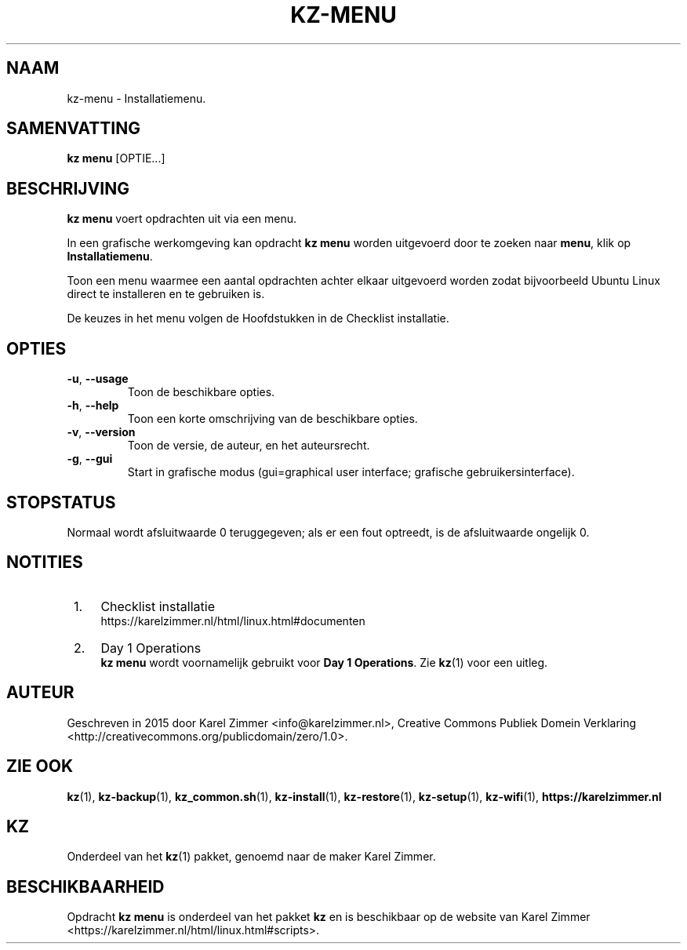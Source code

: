 .\"############################################################################
.\"# Man-pagina voor kz menu.
.\"#
.\"# Geschreven in 2019 door Karel Zimmer <info@karelzimmer.nl>, Creative
.\"# Commons Verklaring <http://creativecommons.org/publicdomain/zero/1.0>.
.\"############################################################################
.\"
.TH KZ-MENU 1 "Handleiding kz" "kz 365" "Handleiding kz"
.\"
.\"
.SH NAAM
kz-menu \- Installatiemenu.
.\"
.\"
.SH SAMENVATTING
.B kz menu
[OPTIE...]
.\"
.\"
.SH BESCHRIJVING
\fBkz menu\fR voert opdrachten uit via een menu.
.sp
In een grafische werkomgeving kan opdracht \fBkz menu\fR worden uitgevoerd door
te zoeken naar \fBmenu\fR, klik op \fBInstallatiemenu\fR.
.sp
Toon een menu waarmee een aantal opdrachten achter elkaar uitgevoerd worden
zodat bijvoorbeeld Ubuntu Linux direct te installeren en te gebruiken
is.
.sp
De keuzes in het menu volgen de Hoofdstukken in de Checklist installatie.
.\"
.\"
.SH OPTIES
.TP
\fB-u\fR, \fB--usage\fR
Toon de beschikbare opties.
.TP
\fB-h\fR, \fB--help\fR
Toon een korte omschrijving van de beschikbare opties.
.TP
\fB-v\fR, \fB--version\fR
Toon de versie, de auteur, en het auteursrecht.
.TP
\fB-g\fR, \fB--gui\fR
Start in grafische modus
(gui=graphical user interface; grafische gebruikersinterface).
.\"
.\"
.SH STOPSTATUS
Normaal wordt afsluitwaarde 0 teruggegeven; als er een fout optreedt, is de
afsluitwaarde ongelijk 0.
.\"
.\"
.SH NOTITIES
.IP " 1." 4
Checklist installatie
.RS 4
https://karelzimmer.nl/html/linux.html#documenten
.RE
.IP " 2." 4
Day 1 Operations
.RS 4
\fBkz menu\fR wordt voornamelijk gebruikt voor \fBDay 1 Operations\fR. Zie
\fBkz\fR(1) voor
een uitleg.
.RE
.\"
.\"
.SH AUTEUR
Geschreven in 2015 door Karel Zimmer <info@karelzimmer.nl>, Creative Commons
Publiek Domein Verklaring <http://creativecommons.org/publicdomain/zero/1.0>.
.\"
.\"
.SH ZIE OOK
\fBkz\fR(1),
\fBkz-backup\fR(1),
\fBkz_common.sh\fR(1),
\fBkz-install\fR(1),
\fBkz-restore\fR(1),
\fBkz-setup\fR(1),
\fBkz-wifi\fR(1),
\fBhttps://karelzimmer.nl\fR
.\"
.\"
.SH KZ
Onderdeel van het \fBkz\fR(1) pakket, genoemd naar de maker Karel Zimmer.
.\"
.\"
.SH BESCHIKBAARHEID
Opdracht \fBkz menu\fR is onderdeel van het pakket \fBkz\fR en is
beschikbaar op de website van Karel Zimmer
.br
<https://karelzimmer.nl/html/linux.html#scripts>.
